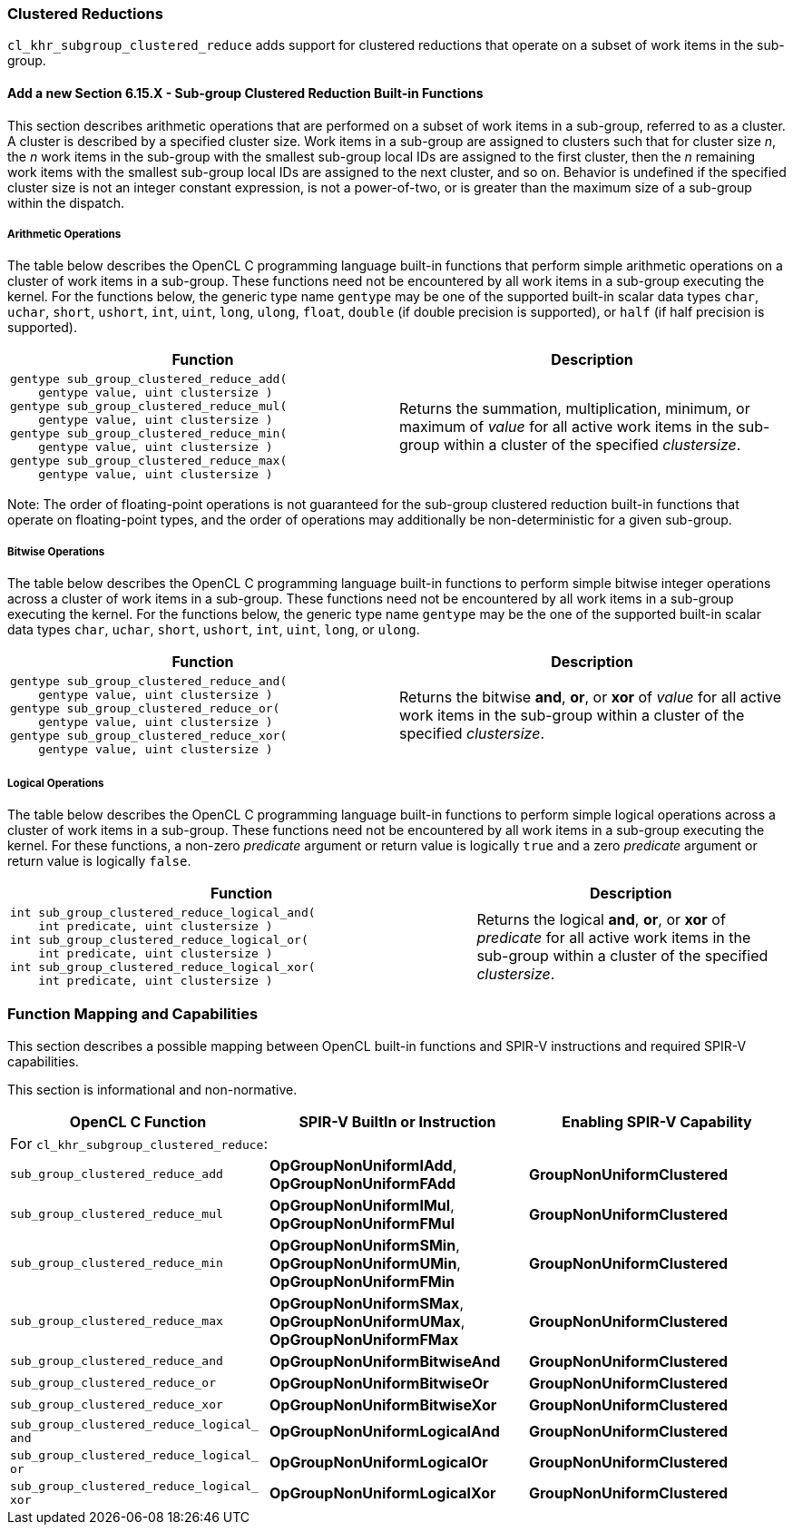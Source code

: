 ifdef::cl_khr_subgroup_clustered_reduce[]
endif::cl_khr_subgroup_clustered_reduce[]

[[cl_khr_subgroup_clustered_reduce]]
=== Clustered Reductions

`cl_khr_subgroup_clustered_reduce` adds support for clustered reductions
that operate on a subset of work items in the sub-group.

==== Add a new Section 6.15.X - Sub-group Clustered Reduction Built-in Functions

This section describes arithmetic operations that are performed on a subset
of work items in a sub-group, referred to as a cluster.
A cluster is described by a specified cluster size.
Work items in a sub-group are assigned to clusters such that for cluster
size _n_, the _n_ work items in the sub-group with the smallest sub-group
local IDs are assigned to the first cluster, then the _n_ remaining work
items with the smallest sub-group local IDs are assigned to the next
cluster, and so on.
Behavior is undefined if the specified cluster size is not an integer
constant expression, is not a power-of-two, or is greater than the maximum
size of a sub-group within the dispatch.


===== Arithmetic Operations

The table below describes the OpenCL C programming language built-in
functions that perform simple arithmetic operations on a cluster of work
items in a sub-group.
These functions need not be encountered by all work items in a sub-group
executing the kernel.
For the functions below, the generic type name `gentype` may be one of the
supported built-in scalar data types `char`, `uchar`, `short`, `ushort`,
`int`, `uint`, `long`, `ulong`, `float`, `double` (if double precision is
supported), or `half` (if half precision is supported).

[cols="1a,1",options="header",]
|====
| *Function* | *Description*
|[source,opencl_c]
----
gentype sub_group_clustered_reduce_add(
    gentype value, uint clustersize )
gentype sub_group_clustered_reduce_mul(
    gentype value, uint clustersize )
gentype sub_group_clustered_reduce_min(
    gentype value, uint clustersize )
gentype sub_group_clustered_reduce_max(
    gentype value, uint clustersize )
----
  | Returns the summation, multiplication, minimum, or maximum of _value_
    for all active work items in the sub-group within a cluster of the
    specified _clustersize_.
|====

Note: The order of floating-point operations is not guaranteed for the
sub-group clustered reduction built-in functions that operate on
floating-point types, and the order of operations may additionally be
non-deterministic for a given sub-group.


===== Bitwise Operations

The table below describes the OpenCL C programming language built-in
functions to perform simple bitwise integer operations across a cluster of
work items in a sub-group.
These functions need not be encountered by all work items in a sub-group
executing the kernel.
For the functions below, the generic type name `gentype` may be the one of
the supported built-in scalar data types `char`, `uchar`, `short`, `ushort`,
`int`, `uint`, `long`, or `ulong`.

[cols="1a,1",options="header",]
|====
| *Function* | *Description*
|[source,opencl_c]
----
gentype sub_group_clustered_reduce_and(
    gentype value, uint clustersize )
gentype sub_group_clustered_reduce_or(
    gentype value, uint clustersize )
gentype sub_group_clustered_reduce_xor(
    gentype value, uint clustersize )
----
  | Returns the bitwise *and*, *or*, or *xor* of _value_ for all active work
    items in the sub-group within a cluster of the specified _clustersize_.
|====


===== Logical Operations

The table below describes the OpenCL C programming language built-in
functions to perform simple logical operations across a cluster of work
items in a sub-group.
These functions need not be encountered by all work items in a sub-group
executing the kernel.
For these functions, a non-zero _predicate_ argument or return value is
logically `true` and a zero _predicate_ argument or return value is
logically `false`.

[cols="3a,2",options="header",]
|====
| *Function* | *Description*
|[source,opencl_c]
----
int sub_group_clustered_reduce_logical_and(
    int predicate, uint clustersize )
int sub_group_clustered_reduce_logical_or(
    int predicate, uint clustersize )
int sub_group_clustered_reduce_logical_xor(
    int predicate, uint clustersize )
----
  | Returns the logical *and*, *or*, or *xor* of _predicate_ for all active
    work items in the sub-group within a cluster of the specified
    _clustersize_.
|====


[[extended-sub-groups-mapping]]
=== Function Mapping and Capabilities

This section describes a possible mapping between OpenCL built-in functions
and SPIR-V instructions and required SPIR-V capabilities.

This section is informational and non-normative.

// Note: the Unicode "zero with space" (&#8203;) causes long function names to break much more sensibly.

[cols="1,1,1",options="header"]
|====
| *OpenCL C Function* | *SPIR-V BuiltIn or Instruction* | *Enabling SPIR-V Capability*
3+| For `cl_khr_subgroup_clustered_reduce`:

| `sub_&#8203;group_&#8203;clustered_&#8203;reduce_&#8203;add`
        | *OpGroupNonUniformIAdd*, *OpGroupNonUniformFAdd*
            | *GroupNonUniformClustered*
| `sub_&#8203;group_&#8203;clustered_&#8203;reduce_&#8203;mul`
        | *OpGroupNonUniformIMul*, *OpGroupNonUniformFMul*
            | *GroupNonUniformClustered*
| `sub_&#8203;group_&#8203;clustered_&#8203;reduce_&#8203;min`
        | *OpGroupNonUniformSMin*, *OpGroupNonUniformUMin*, *OpGroupNonUniformFMin*
            | *GroupNonUniformClustered*
| `sub_&#8203;group_&#8203;clustered_&#8203;reduce_&#8203;max`
        | *OpGroupNonUniformSMax*, *OpGroupNonUniformUMax*, *OpGroupNonUniformFMax*
            | *GroupNonUniformClustered*
| `sub_&#8203;group_&#8203;clustered_&#8203;reduce_&#8203;and`
        | *OpGroupNonUniformBitwiseAnd*
            | *GroupNonUniformClustered*
| `sub_&#8203;group_&#8203;clustered_&#8203;reduce_&#8203;or`
        | *OpGroupNonUniformBitwiseOr*
            | *GroupNonUniformClustered*
| `sub_&#8203;group_&#8203;clustered_&#8203;reduce_&#8203;xor`
        | *OpGroupNonUniformBitwiseXor*
            | *GroupNonUniformClustered*
| `sub_&#8203;group_&#8203;clustered_&#8203;reduce_&#8203;logical_&#8203;and`
        | *OpGroupNonUniformLogicalAnd*
            | *GroupNonUniformClustered*
| `sub_&#8203;group_&#8203;clustered_&#8203;reduce_&#8203;logical_&#8203;or`
        | *OpGroupNonUniformLogicalOr*
            | *GroupNonUniformClustered*
| `sub_&#8203;group_&#8203;clustered_&#8203;reduce_&#8203;logical_&#8203;xor`
        | *OpGroupNonUniformLogicalXor*
            | *GroupNonUniformClustered*
|====
